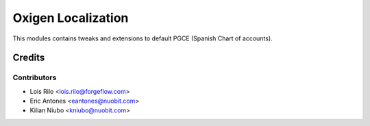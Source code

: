 ===================
Oxigen Localization
===================

This modules contains tweaks and extensions to default PGCE (Spanish Chart
of accounts).

Credits
=======

Contributors
------------

* Lois Rilo <lois.rilo@forgeflow.com>
* Eric Antones <eantones@nuobit.com>
* Kilian Niubo <kniubo@nuobit.com>
